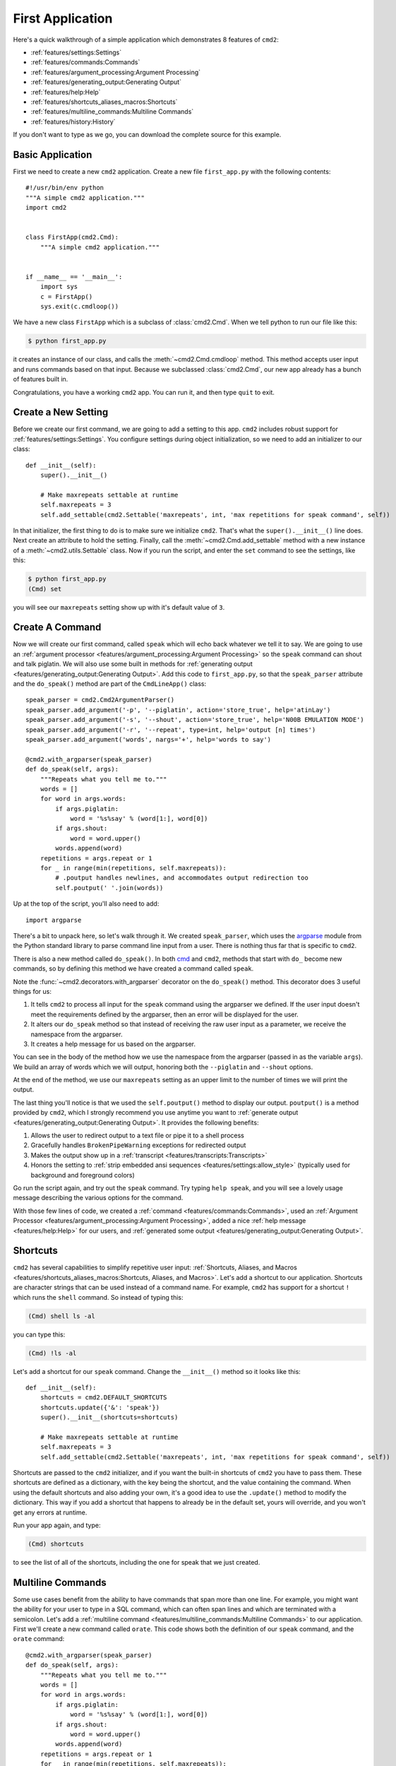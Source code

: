 First Application
=================

.. _cmd: https://docs.python.org/3/library/cmd.html

Here's a quick walkthrough of a simple application which demonstrates 8
features of ``cmd2``:

* :ref:`features/settings:Settings`
* :ref:`features/commands:Commands`
* :ref:`features/argument_processing:Argument Processing`
* :ref:`features/generating_output:Generating Output`
* :ref:`features/help:Help`
* :ref:`features/shortcuts_aliases_macros:Shortcuts`
* :ref:`features/multiline_commands:Multiline Commands`
* :ref:`features/history:History`

If you don't want to type as we go, you can download the complete source for
this example.


Basic Application
-----------------

First we need to create a new ``cmd2`` application. Create a new file
``first_app.py`` with the following contents::

    #!/usr/bin/env python
    """A simple cmd2 application."""
    import cmd2


    class FirstApp(cmd2.Cmd):
        """A simple cmd2 application."""


    if __name__ == '__main__':
        import sys
        c = FirstApp()
        sys.exit(c.cmdloop())

We have a new class ``FirstApp`` which is a subclass of
:class:`cmd2.Cmd`. When we tell python to run our file like this:

.. code-block:: shell

   $ python first_app.py

it creates an instance of our class, and calls the :meth:`~cmd2.Cmd.cmdloop`
method. This method accepts user input and runs commands based on that input.
Because we subclassed :class:`cmd2.Cmd`, our new app already has a bunch of
features built in.

Congratulations, you have a working ``cmd2`` app. You can run it, and then type
``quit`` to exit.


Create a New Setting
--------------------

Before we create our first command, we are going to add a setting to this app.
``cmd2`` includes robust support for :ref:`features/settings:Settings`. You
configure settings during object initialization, so we need to add an
initializer to our class::

    def __init__(self):
        super().__init__()

        # Make maxrepeats settable at runtime
        self.maxrepeats = 3
        self.add_settable(cmd2.Settable('maxrepeats', int, 'max repetitions for speak command', self))

In that initializer, the first thing to do is to make sure we initialize
``cmd2``. That's what the ``super().__init__()`` line does. Next create an
attribute to hold the setting. Finally, call the :meth:`~cmd2.Cmd.add_settable`
method with a new instance of a :meth:`~cmd2.utils.Settable` class. Now if you
run the script, and enter the ``set`` command to see the settings, like this:

.. code-block:: shell

   $ python first_app.py
   (Cmd) set

you will see our ``maxrepeats`` setting show up with it's default value of
``3``.


Create A Command
----------------

Now we will create our first command, called ``speak`` which will echo back
whatever we tell it to say. We are going to use an :ref:`argument processor
<features/argument_processing:Argument Processing>` so the ``speak`` command
can shout and talk piglatin. We will also use some built in methods for
:ref:`generating output <features/generating_output:Generating Output>`. Add
this code to ``first_app.py``, so that the ``speak_parser`` attribute and the
``do_speak()`` method are part of the ``CmdLineApp()`` class::

    speak_parser = cmd2.Cmd2ArgumentParser()
    speak_parser.add_argument('-p', '--piglatin', action='store_true', help='atinLay')
    speak_parser.add_argument('-s', '--shout', action='store_true', help='N00B EMULATION MODE')
    speak_parser.add_argument('-r', '--repeat', type=int, help='output [n] times')
    speak_parser.add_argument('words', nargs='+', help='words to say')

    @cmd2.with_argparser(speak_parser)
    def do_speak(self, args):
        """Repeats what you tell me to."""
        words = []
        for word in args.words:
            if args.piglatin:
                word = '%s%say' % (word[1:], word[0])
            if args.shout:
                word = word.upper()
            words.append(word)
        repetitions = args.repeat or 1
        for _ in range(min(repetitions, self.maxrepeats)):
            # .poutput handles newlines, and accommodates output redirection too
            self.poutput(' '.join(words))

Up at the top of the script, you'll also need to add::

    import argparse

There's a bit to unpack here, so let's walk through it. We created
``speak_parser``, which uses the `argparse
<https://docs.python.org/3/library/argparse.html>`_ module from the Python
standard library to parse command line input from a user. There is nothing thus
far that is specific to ``cmd2``.

There is also a new method called ``do_speak()``. In both cmd_ and ``cmd2``,
methods that start with ``do_`` become new commands, so by defining this method
we have created a command called ``speak``.

Note the :func:`~cmd2.decorators.with_argparser` decorator on the
``do_speak()`` method. This decorator does 3 useful things for us:

1. It tells ``cmd2`` to process all input for the ``speak`` command using the
   argparser we defined. If the user input doesn't meet the requirements
   defined by the argparser, then an error will be displayed for the user.
2. It alters our ``do_speak`` method so that instead of receiving the raw user
   input as a parameter, we receive the namespace from the argparser.
3. It creates a help message for us based on the argparser.

You can see in the body of the method how we use the namespace from the
argparser (passed in as the variable ``args``). We build an array of words
which we will output, honoring both the ``--piglatin`` and ``--shout`` options.

At the end of the method, we use our ``maxrepeats`` setting as an upper limit
to the number of times we will print the output.

The last thing you'll notice is that we used the ``self.poutput()`` method to
display our output. ``poutput()`` is a method provided by ``cmd2``, which I
strongly recommend you use anytime you want to :ref:`generate output
<features/generating_output:Generating Output>`. It provides the following
benefits:

1. Allows the user to redirect output to a text file or pipe it to a shell
   process
2. Gracefully handles ``BrokenPipeWarning`` exceptions for redirected output
3. Makes the output show up in a :ref:`transcript
   <features/transcripts:Transcripts>`
4. Honors the setting to :ref:`strip embedded ansi sequences
   <features/settings:allow_style>` (typically used for background and
   foreground colors)

Go run the script again, and try out the ``speak`` command. Try typing ``help
speak``, and you will see a lovely usage message describing the various options
for the command.

With those few lines of code, we created a :ref:`command
<features/commands:Commands>`, used an :ref:`Argument Processor
<features/argument_processing:Argument Processing>`, added a nice :ref:`help
message <features/help:Help>` for our users, and :ref:`generated some output
<features/generating_output:Generating Output>`.


Shortcuts
---------

``cmd2`` has several capabilities to simplify repetitive user input:
:ref:`Shortcuts, Aliases, and Macros
<features/shortcuts_aliases_macros:Shortcuts, Aliases, and Macros>`. Let's add
a shortcut to our application. Shortcuts are character strings that can be used
instead of a command name. For example, ``cmd2`` has support for a shortcut
``!`` which runs the ``shell`` command. So instead of typing this:

.. code-block:: shell

   (Cmd) shell ls -al

you can type this:

.. code-block:: shell

   (Cmd) !ls -al

Let's add a shortcut for our ``speak`` command. Change the ``__init__()``
method so it looks like this::

    def __init__(self):
        shortcuts = cmd2.DEFAULT_SHORTCUTS
        shortcuts.update({'&': 'speak'})
        super().__init__(shortcuts=shortcuts)

        # Make maxrepeats settable at runtime
        self.maxrepeats = 3
        self.add_settable(cmd2.Settable('maxrepeats', int, 'max repetitions for speak command', self))

Shortcuts are passed to the ``cmd2`` initializer, and if you want the built-in
shortcuts of ``cmd2`` you have to pass them. These shortcuts are defined as a
dictionary, with the key being the shortcut, and the value containing the
command. When using the default shortcuts and also adding your own, it's a good
idea to use the ``.update()`` method to modify the dictionary. This way if you
add a shortcut that happens to already be in the default set, yours will
override, and you won't get any errors at runtime.

Run your app again, and type:

.. code-block:: shell

   (Cmd) shortcuts

to see the list of all of the shortcuts, including the one for speak that we
just created.


Multiline Commands
------------------

Some use cases benefit from the ability to have commands that span more than
one line. For example, you might want the ability for your user to type in a
SQL command, which can often span lines and which are terminated with a
semicolon. Let's add a :ref:`multiline command
<features/multiline_commands:Multiline Commands>` to our application. First
we'll create a new command called ``orate``. This code shows both the
definition of our ``speak`` command, and the ``orate`` command::

    @cmd2.with_argparser(speak_parser)
    def do_speak(self, args):
        """Repeats what you tell me to."""
        words = []
        for word in args.words:
            if args.piglatin:
                word = '%s%say' % (word[1:], word[0])
            if args.shout:
                word = word.upper()
            words.append(word)
        repetitions = args.repeat or 1
        for _ in range(min(repetitions, self.maxrepeats)):
            # .poutput handles newlines, and accommodates output redirection too
            self.poutput(' '.join(words))

    # orate is a synonym for speak which takes multiline input
    do_orate = do_speak

With the new command created, we need to tell ``cmd2`` to treat that command as
a multi-line command. Modify the super initialization line to look like this::

    super().__init__(multiline_commands=['orate'], shortcuts=shortcuts)

Now when you run the example, you can type something like this:

.. code-block:: shell

    (Cmd) orate O for a Muse of fire, that would ascend
    > The brightest heaven of invention,
    > A kingdom for a stage, princes to act
    > And monarchs to behold the swelling scene! ;

Notice the prompt changes to indicate that input is still ongoing. ``cmd2``
will continue prompting for input until it sees an unquoted semicolon (the
default multi-line command termination character).


History
-------

``cmd2`` tracks the history of the commands that users enter. As a developer,
you don't need to do anything to enable this functionality, you get it for
free. If you want the history of commands to persist between invocations of
your application, you'll need to do a little work. The
:ref:`features/history:History` page has all the details.

Users can access command history using two methods:

- the `readline <https://docs.python.org/3/library/readline.html>`_ library
  which provides a python interface to the `GNU readline library
  <https://en.wikipedia.org/wiki/GNU_Readline>`_
- the ``history`` command which is built-in to ``cmd2``

From the prompt in a ``cmd2``-based application, you can press ``Control-p`` to
move to the previously entered command, and ``Control-n`` to move to the next
command. You can also search through the command history using ``Control-r``.
The `GNU Readline User Manual
<http://man7.org/linux/man-pages/man3/readline.3.html>`_ has all the
details, including all the available commands, and instructions for customizing
the key bindings.

The ``history`` command allows a user to view the command history, and select
commands from history by number, range, string search, or regular expression.
With the selected commands, users can:

- re-run the commands
- edit the selected commands in a text editor, and run them after the text
  editor exits
- save the commands to a file
- run the commands, saving both the commands and their output to a file

Learn more about the ``history`` command by typing ``history -h`` at any
``cmd2`` input prompt, or by exploring :ref:`Command History For Users
<features/history:For Users>`.


Conclusion
----------

You've just created a simple, but functional command line application. With
minimal work on your part, the application leverages many robust features of
``cmd2``. To learn more you can:

- Dive into all of the :doc:`../features/index` that ``cmd2`` provides
- Look at more :doc:`../examples/index`
- Browse the :doc:`../api/index`
